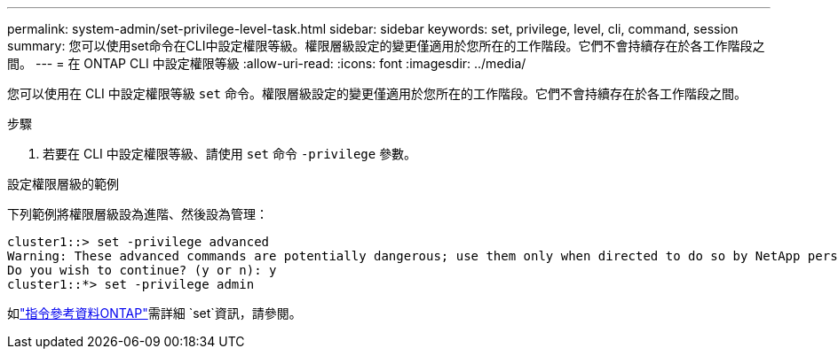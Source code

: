 ---
permalink: system-admin/set-privilege-level-task.html 
sidebar: sidebar 
keywords: set, privilege, level, cli, command, session 
summary: 您可以使用set命令在CLI中設定權限等級。權限層級設定的變更僅適用於您所在的工作階段。它們不會持續存在於各工作階段之間。 
---
= 在 ONTAP CLI 中設定權限等級
:allow-uri-read: 
:icons: font
:imagesdir: ../media/


[role="lead"]
您可以使用在 CLI 中設定權限等級 `set` 命令。權限層級設定的變更僅適用於您所在的工作階段。它們不會持續存在於各工作階段之間。

.步驟
. 若要在 CLI 中設定權限等級、請使用 `set` 命令 `-privilege` 參數。


.設定權限層級的範例
下列範例將權限層級設為進階、然後設為管理：

[listing]
----
cluster1::> set -privilege advanced
Warning: These advanced commands are potentially dangerous; use them only when directed to do so by NetApp personnel.
Do you wish to continue? (y or n): y
cluster1::*> set -privilege admin
----
如link:https://docs.netapp.com/us-en/ontap-cli/set.html["指令參考資料ONTAP"^]需詳細 `set`資訊，請參閱。
